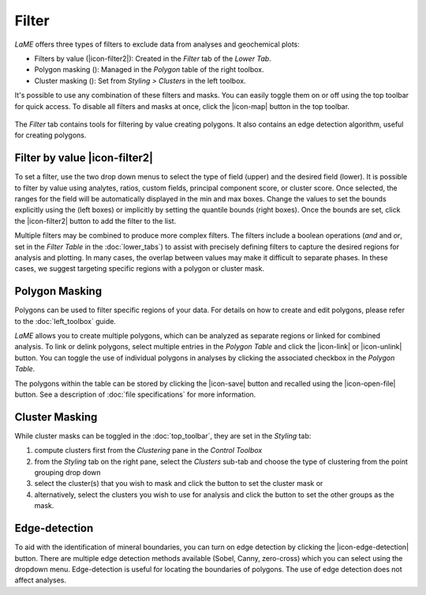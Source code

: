 Filter
******

*LaME* offers three types of filters to exclude data from analyses and geochemical plots: 

* Filters by value (|icon-filter2|): Created in the *Filter* tab of the *Lower Tab*.
* Polygon masking (|icon-polygon-new|): Managed in the *Polygon* table of the right toolbox.
* Cluster masking (|icon-mask-dark|): Set from *Styling > Clusters* in the left toolbox.

It's possible to use any combination of these filters and masks. You can easily toggle them on or off using the top toolbar for quick access. To disable all filters and masks at once, click the |icon-map| button in the top toolbar.

.. figure:: _static/screenshots/LaME_Filter.png
    :align: center
    :alt: LaME interface: left toolbox, filter tab
    :width: 315

    The *Filter* tab contains tools for filtering by value creating polygons.  It also contains an edge detection algorithm, useful for creating polygons.

Filter by value |icon-filter2|
==============================

To set a filter, use the two drop down menus to select the type of field (upper) and the desired field (lower).  It is possible to filter by value using analytes, ratios, custom fields, principal component score, or cluster score.  Once selected, the ranges for the field will be automatically displayed in the min and max boxes.  Change the values to set the bounds explicitly using the (left boxes) or implicitly by setting the quantile bounds (right boxes).  Once the bounds are set, click the |icon-filter2| button to add the filter to the list.

Multiple filters may be combined to produce more complex filters.  The filters include a boolean operations (*and* and *or*, set in the *Filter Table* in the :doc:`lower_tabs`) to assist with precisely defining filters to capture the desired regions for analysis and plotting.  In many cases, the overlap between values may make it difficult to separate phases.  In these cases, we suggest targeting specific regions with a polygon or cluster mask.

Polygon Masking |icon-polygon-new|
==================================

Polygons can be used to filter specific regions of your data. For details on how to create and edit polygons, please refer to the :doc:`left_toolbox` guide.

*LaME* allows you to create multiple polygons, which can be analyzed as separate regions or linked for combined analysis. To link or delink polygons, select multiple entries in the *Polygon Table* and click the |icon-link| or |icon-unlink| button. You can toggle the use of individual polygons in analyses by clicking the associated checkbox in the *Polygon Table*.

The polygons within the table can be stored by clicking the |icon-save| button and recalled using the |icon-open-file| button.  See a description of :doc:`file specifications` for more information.

Cluster Masking |icon-mask-light|
=================================

While cluster masks can be toggled in the :doc:`top_toolbar`, they are set in the *Styling* tab:

#. compute clusters first from the *Clustering* pane in the *Control Toolbox*
#. from the *Styling* tab on the right pane, select the *Clusters* sub-tab and choose the type of clustering from the point grouping drop down
#. select the cluster(s) that you wish to mask and click the |icon-mask-dark| button to set the cluster mask or
#. alternatively, select the clusters you wish to use for analysis and click the |icon-mask-light| button to set the other groups as the mask.

Edge-detection
==============

To aid with the identification of mineral boundaries, you can turn on edge detection by clicking the |icon-edge-detection| button. There are multiple edge detection methods available (Sobel, Canny, zero-cross) which you can select using the dropdown menu.  Edge-detection is useful for locating the boundaries of polygons.  The use of edge detection does not affect analyses.

.. |icon-mask-light| image:: _static/icons/icon-mask-light-64.png
    :height: 2.5ex

.. |icon-mask-dark| image:: _static/icons/icon-mask-dark-64.png
    :height: 2.5ex

.. |icon-polygon-new| image:: _static/icons/icon-polygon-new-64.png
    :height: 2.5ex

.. |icon-polygon-off| image:: _static/icons/icon-polygon-off-64.png
    :height: 2.5ex